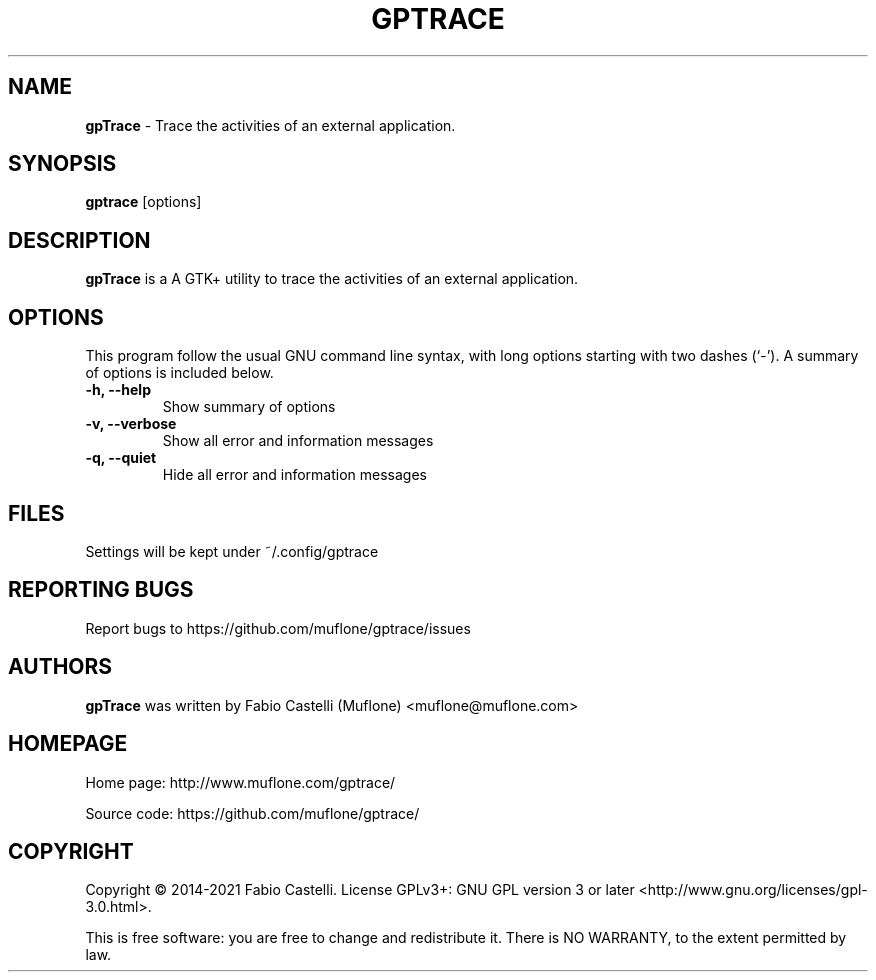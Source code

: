 .\" Copyright (c) 2014-2021 Fabio Castelli

.TH GPTRACE "1" "July 11, 2021"

.SH NAME
.B gpTrace
\- Trace the activities of an external application.

.SH SYNOPSIS
.B gptrace
[options]

.SH DESCRIPTION
.PP
.B gpTrace
is a A GTK+ utility to trace the activities of an external application.

.SH OPTIONS
This program follow the usual GNU command line syntax, with long
options starting with two dashes (`\-').
A summary of options is included below.
.TP 
.B \-h, \-\-help
Show summary of options
.TP 
.B \-v, \-\-verbose
Show all error and information messages
.TP 
.B \-q, \-\-quiet
Hide all error and information messages

.SH FILES
Settings will be kept under ~/.config/gptrace

.SH REPORTING BUGS
Report bugs to https://github.com/muflone/gptrace/issues

.SH AUTHORS
.B gpTrace
was written by Fabio Castelli (Muflone) <muflone@muflone.com>

.SH HOMEPAGE
Home page: http://www.muflone.com/gptrace/

Source code: https://github.com/muflone/gptrace/

.SH COPYRIGHT
Copyright © 2014-2021 Fabio Castelli.
License GPLv3+: GNU GPL version 3 or later <http://www.gnu.org/licenses/gpl-3.0.html>.

This is free software: you are free to change and redistribute it.
There is NO WARRANTY, to the extent permitted by law.
